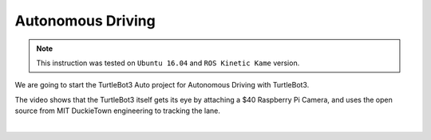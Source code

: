Autonomous Driving
==================

.. NOTE:: This instruction was tested on ``Ubuntu 16.04`` and ``ROS Kinetic Kame`` version.

We are going to start the TurtleBot3 Auto project for Autonomous Driving with TurtleBot3.

The video shows that the TurtleBot3 itself gets its eye by attaching a $40 Raspberry Pi Camera, and uses the open source from MIT DuckieTown engineering to tracking the lane.

.. raw:: html

  <iframe width="640" height="360" src="https://www.youtube.com/embed/1V33iEu4ylw" frameborder="0" allowfullscreen></iframe>

|
